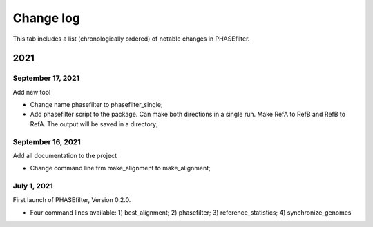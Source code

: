 Change log
==========

This tab includes a list (chronologically ordered) of notable changes in PHASEfilter.

2021
----

September 17, 2021
..................

Add new tool 

-  Change name phasefilter to phasefilter_single;
-  Add phasefilter script to the package. Can make both directions in a single run. Make RefA to RefB and RefB to RefA. The output will be saved in a directory;

September 16, 2021
..................

Add all documentation to the project 

-  Change command line frm make_alignment to make_alignment;

July 1, 2021
............

First launch of PHASEfilter, Version 0.2.0.

-  Four command lines available: 1) best_alignment; 2) phasefilter; 3) reference_statistics; 4) synchronize_genomes
